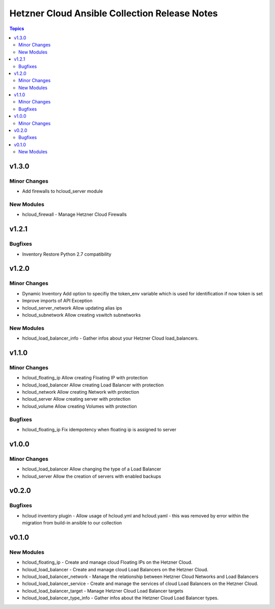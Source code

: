 ==============================================
Hetzner Cloud Ansible Collection Release Notes
==============================================

.. contents:: Topics

v1.3.0
======

Minor Changes
--------
- Add firewalls to hcloud_server module

New Modules
-----------

- hcloud_firewall - Manage Hetzner Cloud Firewalls


v1.2.1
======

Bugfixes
--------
- Inventory Restore Python 2.7 compatibility


v1.2.0
======

Minor Changes
-------------

- Dynamic Inventory Add option to specifiy the token_env variable which is used for identification if now token is set
- Improve imports of API Exception
- hcloud_server_network Allow updating alias ips
- hcloud_subnetwork Allow creating vswitch subnetworks

New Modules
-----------

- hcloud_load_balancer_info - Gather infos about your Hetzner Cloud load_balancers.

v1.1.0
======

Minor Changes
-------------

- hcloud_floating_ip Allow creating Floating IP with protection
- hcloud_load_balancer Allow creating Load Balancer with protection
- hcloud_network Allow creating Network with protection
- hcloud_server Allow creating server with protection
- hcloud_volume Allow creating Volumes with protection

Bugfixes
--------

- hcloud_floating_ip Fix idempotency when floating ip is assigned to server

v1.0.0
======

Minor Changes
-------------

- hcloud_load_balancer Allow changing the type of a Load Balancer
- hcloud_server Allow the creation of servers with enabled backups

v0.2.0
======

Bugfixes
--------

- hcloud inventory plugin - Allow usage of hcloud.yml and hcloud.yaml - this was removed by error within the migration from build-in ansible to our collection

v0.1.0
======

New Modules
-----------

- hcloud_floating_ip - Create and manage cloud Floating IPs on the Hetzner Cloud.
- hcloud_load_balancer - Create and manage cloud Load Balancers on the Hetzner Cloud.
- hcloud_load_balancer_network - Manage the relationship between Hetzner Cloud Networks and Load Balancers
- hcloud_load_balancer_service - Create and manage the services of cloud Load Balancers on the Hetzner Cloud.
- hcloud_load_balancer_target - Manage Hetzner Cloud Load Balancer targets
- hcloud_load_balancer_type_info - Gather infos about the Hetzner Cloud Load Balancer types.
